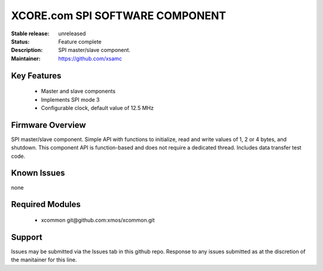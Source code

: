 XCORE.com SPI SOFTWARE COMPONENT
.................................

:Stable release:   unreleased

:Status:  Feature complete

:Description: SPI master/slave component.

:Maintainer:  https://github.com/xsamc

Key Features
============

   * Master and slave components
   * Implements SPI mode 3
   * Configurable clock, default value of 12.5 MHz

Firmware Overview
=================

SPI master/slave component. Simple API with functions to initialize, read and write values of 1, 2 or 4 bytes, and shutdown. This component API is function-based and does not require a dedicated thread. Includes data transfer test code. 


Known Issues
============

none

Required Modules
=================

   * xcommon git\@github.com:xmos/xcommon.git


Support
=======

Issues may be submitted via the Issues tab in this github repo. Response to any issues submitted as at the discretion of the manitainer for this line.
